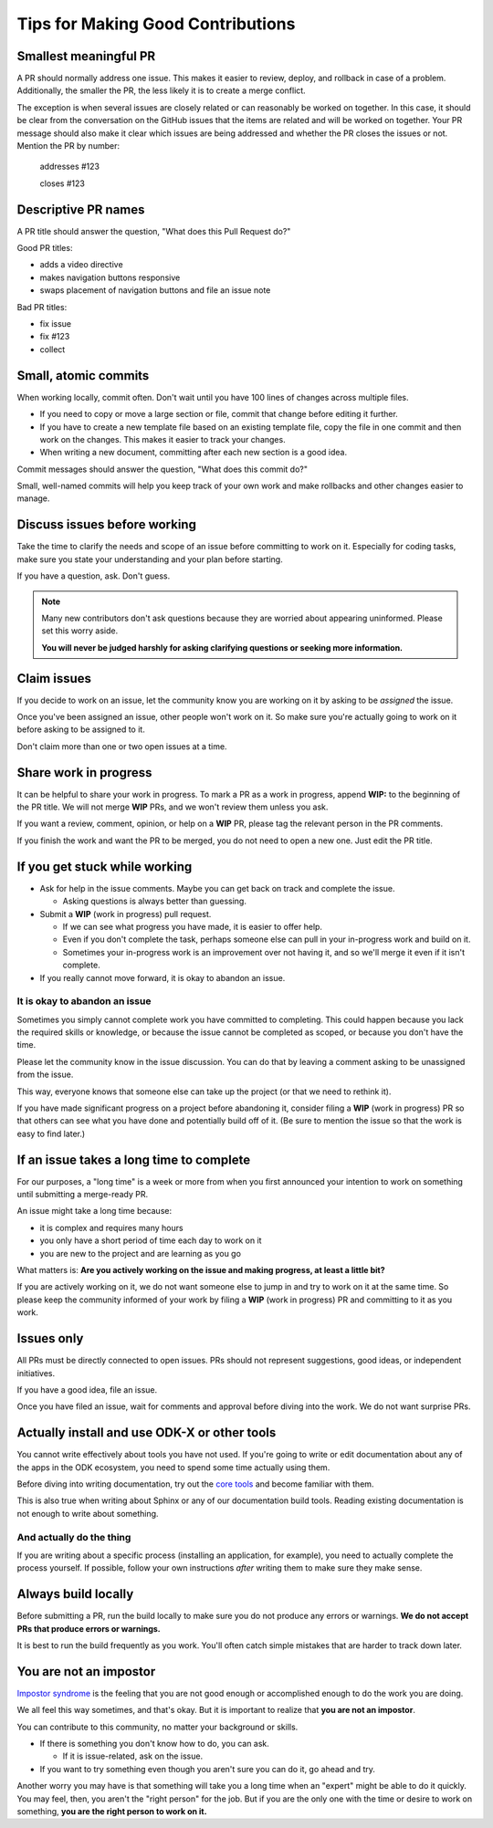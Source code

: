 .. spelling:word-list::

  nav

Tips for Making Good Contributions
====================================

.. _small-pr:

Smallest meaningful PR
------------------------

A PR should normally address one issue. This makes it easier to review, deploy, and rollback in case of a problem. Additionally, the smaller the PR, the less likely it is to create a merge conflict.

The exception is when several issues are closely related or can reasonably be worked on together. In this case, it should be clear from the conversation on the GitHub issues that the items are related and will be worked on together. Your PR message should also make it clear which issues are being addressed and whether the PR closes the issues or not. Mention the PR by number:

  addresses #123

  closes #123


.. _descriptive-pr-names:

Descriptive PR names
----------------------

A PR title should answer the question, "What does this Pull Request do?"

Good PR titles:

- adds a video directive
- makes navigation buttons responsive
- swaps placement of navigation buttons and file an issue note

Bad PR titles:

- fix issue
- fix #123
- collect

.. _small-commits:

Small, atomic commits
-----------------------

When working locally, commit often. Don't wait until you have 100 lines of changes across multiple files.

- If you need to copy or move a large section or file, commit that change before editing it further.
- If you have to create a new template file based on an existing template file, copy the file in one commit and then work on the changes. This makes it easier to track your changes.
- When writing a new document, committing after each new section is a good idea.

Commit messages should answer the question, "What does this commit do?"

Small, well-named commits will help you keep track of your own work and make rollbacks and other changes easier to manage.


.. _discuss-issues:

Discuss issues before working
--------------------------------

Take the time to clarify the needs and scope of an issue before committing to work on it. Especially for coding tasks, make sure you state your understanding and your plan before starting.

If you have a question, ask. Don't guess.

.. note::

  Many new contributors don't ask questions because they are worried about appearing uninformed. Please set this worry aside.

  **You will never be judged harshly for asking clarifying questions or seeking more information.**

.. _claim-issues:

Claim issues
--------------

If you decide to work on an issue, let the community know you are working on it by asking to be *assigned* the issue.

Once you've been assigned an issue, other people won't work on it. So make sure you're actually going to work on it before asking to be assigned to it.

Don't claim more than one or two open issues at a time.


.. _wip-pr:

Share work in progress
-------------------------

It can be helpful to share your work in progress. To mark a PR as a work in progress, append **WIP:** to the beginning of the PR title. We will not merge **WIP** PRs, and we won't review them unless you ask.

If you want a review, comment, opinion, or help on a **WIP** PR, please tag the relevant person in the PR comments.

If you finish the work and want the PR to be merged, you do not need to open a new one. Just edit the PR title.


.. _if-you-get-stuck:

If you get stuck while working
--------------------------------

- Ask for help in the issue comments. Maybe you can get back on track and complete the issue.

  - Asking questions is always better than guessing.

- Submit a **WIP** (work in progress) pull request.

  - If we can see what progress you have made, it is easier to offer help.
  - Even if you don't complete the task, perhaps someone else can pull in your in-progress work and build on it.
  - Sometimes your in-progress work is an improvement over not having it, and so we'll merge it even if it isn't complete.

- If you really cannot move forward, it is okay to abandon an issue.

.. _abandon-issue:

It is okay to abandon an issue
~~~~~~~~~~~~~~~~~~~~~~~~~~~~~~~~~~

Sometimes you simply cannot complete work you have committed to completing. This could happen because you lack the required skills or knowledge, or because the issue cannot be completed as scoped, or because you don't have the time.

Please let the community know in the issue discussion. You can do that by leaving a comment asking to be unassigned from the issue.

This way, everyone knows that someone else can take up the project (or that we need to rethink it).

If you have made significant progress on a project before abandoning it, consider filing a **WIP** (work in progress) PR so that others can see what you have done and potentially build off of it. (Be sure to mention the issue so that the work is easy to find later.)

.. _issue-takes-long-time:

If an issue takes a long time to complete
-------------------------------------------

For our purposes, a "long time" is a week or more from when you first announced your intention to work on something until submitting a merge-ready PR.

An issue might take a long time because:

- it is complex and requires many hours
- you only have a short period of time each day to work on it
- you are new to the project and are learning as you go

What matters is: **Are you actively working on the issue and making progress, at least a little bit?**

If you are actively working on it, we do not want someone else to jump in and try to work on it at the same time. So please keep the community informed of your work by filing a **WIP** (work in progress) PR and committing to it as you work.

.. _issues-only:

Issues only
----------------

All PRs must be directly connected to open issues. PRs should not represent suggestions, good ideas, or independent initiatives.

If you have a good idea, file an issue. 

Once you have filed an issue, wait for comments and approval before diving into the work. We do not want surprise PRs.

.. _use-odk:

Actually install and use ODK-X or other tools
----------------------------------------------------------

You cannot write effectively about tools you have not used. If you're going to write or edit documentation about any of the apps in the ODK ecosystem, you need to spend some time actually using them.

Before diving into writing documentation, try out the `core tools <https://odk-x.org/software>`_ and become familiar with them.

This is also true when writing about Sphinx or any of our documentation build tools. Reading existing documentation is not enough to write about something.

.. _do-the-thing:

And actually do the thing
~~~~~~~~~~~~~~~~~~~~~~~~~~~~

If you are writing about a specific process (installing an application, for example), you need to actually complete the process yourself. If possible, follow your own instructions *after* writing them to make sure they make sense.

.. _always-build-locally:

Always build locally
----------------------

Before submitting a PR, run the build locally to make sure you do not produce any errors or warnings. **We do not accept PRs that produce errors or warnings.**

It is best to run the build frequently as you work. You'll often catch simple mistakes that are harder to track down later.

.. _no-impostors:

You are not an impostor
--------------------------

`Impostor syndrome <https://en.wikipedia.org/wiki/Impostor_syndrome>`_ is the feeling that you are not good enough or accomplished enough to do the work you are doing.

We all feel this way sometimes, and that's okay. But it is important to realize that **you are not an impostor**.

You can contribute to this community, no matter your background or skills.

- If there is something you don't know how to do, you can ask.

  - If it is issue-related, ask on the issue.

- If you want to try something even though you aren't sure you can do it, go ahead and try.

Another worry you may have is that something will take you a long time when an "expert" might be able to do it quickly. You may feel, then, you aren't the "right person" for the job. But if you are the only one with the time or desire to work on something, **you are the right person to work on it.** 
